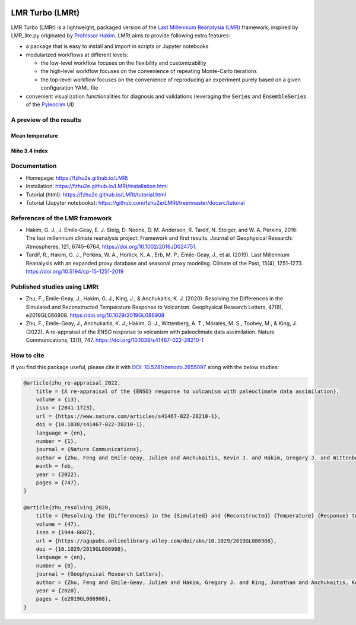 .. image:: https://zenodo.org/badge/DOI/10.5281/zenodo.2655097.svg
   :target: https://doi.org/10.5281/zenodo.2655097

.. image:: https://img.shields.io/github/last-commit/fzhu2e/LMRt/master
    :target: https://github.com/fzhu2e/LMRt

.. image:: https://img.shields.io/github/license/fzhu2e/LMRt
    :target: https://github.com/fzhu2e/LMRt/blob/master/LICENSE

.. image:: https://img.shields.io/pypi/pyversions/LMRt
    :target: https://pypi.org/project/LMRt

.. image:: https://img.shields.io/pypi/v/LMRt.svg
    :target: https://pypi.org/project/LMRt

****************
LMR Turbo (LMRt)
****************


LMR Turbo (LMRt) is a lightweight, packaged version of the `Last Millennium Reanalysia (LMR) <https://github.com/modons/LMR>`_ framework,
inspired by LMR_lite.py originated by `Professor Hakim <https://atmos.washington.edu/~hakim/>`_.
LMRt aims to provide following extra features:

+ a package that is easy to install and import in scripts or Jupyter notebooks
+ modularized workflows at different levels:

  + the low-level workflow focuses on the flexibility and customizability
  + the high-level workflow focuses on the convenience of repeating Monte-Carlo iterations
  + the top-level workflow focuses on the convenience of reproducing an experiment purely based on a given configuration YAML file

+ convenient visualization functionalities for diagnosis and validations (leveraging the :code:`Series` and :code:`EnsembleSeries` of the `Pyleoclim <https://github.com/LinkedEarth/Pyleoclim_util>`_ UI)

A preview of the results
========================

Mean temperature
----------------
.. figure:: https://github.com/fzhu2e/LMRt/raw/master/imgs/gmt.png
    :alt: Mean temperature

Niño 3.4 index
--------------
.. figure:: https://github.com/fzhu2e/LMRt/raw/master/imgs/nino34.png
    :alt: Niño 3.4


Documentation
=============

+ Homepage: https://fzhu2e.github.io/LMRt
+ Installation: https://fzhu2e.github.io/LMRt/installation.html
+ Tutorial (html): https://fzhu2e.github.io/LMRt/tutorial.html
+ Tutorial (Jupyter notebooks): https://github.com/fzhu2e/LMRt/tree/master/docsrc/tutorial

References of the LMR framework
===============================

+ Hakim, G. J., J. Emile‐Geay, E. J. Steig, D. Noone, D. M. Anderson, R. Tardif, N. Steiger, and W. A. Perkins, 2016: The last millennium climate reanalysis project: Framework and first results. Journal of Geophysical Research: Atmospheres, 121, 6745–6764, https://doi.org/10.1002/2016JD024751.
+ Tardif, R., Hakim, G. J., Perkins, W. A., Horlick, K. A., Erb, M. P., Emile-Geay, J., et al. (2019). Last Millennium Reanalysis with an expanded proxy database and seasonal proxy modeling. Climate of the Past, 15(4), 1251–1273. https://doi.org/10.5194/cp-15-1251-2019


Published studies using LMRt
============================
+ Zhu, F., Emile‐Geay, J., Hakim, G. J., King, J., & Anchukaitis, K. J. (2020). Resolving the Differences in the Simulated and Reconstructed Temperature Response to Volcanism. Geophysical Research Letters, 47(8), e2019GL086908. https://doi.org/10.1029/2019GL086908
+ Zhu, F., Emile-Geay, J., Anchukaitis, K. J., Hakim, G. J., Wittenberg, A. T., Morales, M. S., Toohey, M., & King, J. (2022). A re-appraisal of the ENSO response to volcanism with paleoclimate data assimilation. Nature Communications, 13(1), 747. https://doi.org/10.1038/s41467-022-28210-1


How to cite
===========
If you find this package useful, please cite it with `DOI: 10.5281/zenodo.2655097 <https://doi.org/10.5281/zenodo.2655097>`_ along with the below studies:

.. code-block::

    @article{zhu_re-appraisal_2022,
    	title = {A re-appraisal of the {ENSO} response to volcanism with paleoclimate data assimilation},
    	volume = {13},
    	issn = {2041-1723},
    	url = {https://www.nature.com/articles/s41467-022-28210-1},
    	doi = {10.1038/s41467-022-28210-1},
    	language = {en},
    	number = {1},
    	journal = {Nature Communications},
    	author = {Zhu, Feng and Emile-Geay, Julien and Anchukaitis, Kevin J. and Hakim, Gregory J. and Wittenberg, Andrew T. and Morales, Mariano S. and Toohey, Matthew and King, Jonathan},
    	month = feb,
    	year = {2022},
    	pages = {747},
    }

    @article{zhu_resolving_2020,
    	title = {Resolving the {Differences} in the {Simulated} and {Reconstructed} {Temperature} {Response} to {Volcanism}},
    	volume = {47},
    	issn = {1944-8007},
    	url = {https://agupubs.onlinelibrary.wiley.com/doi/abs/10.1029/2019GL086908},
    	doi = {10.1029/2019GL086908},
    	language = {en},
    	number = {8},
    	journal = {Geophysical Research Letters},
    	author = {Zhu, Feng and Emile‐Geay, Julien and Hakim, Gregory J. and King, Jonathan and Anchukaitis, Kevin J.},
    	year = {2020},
    	pages = {e2019GL086908},
    }
